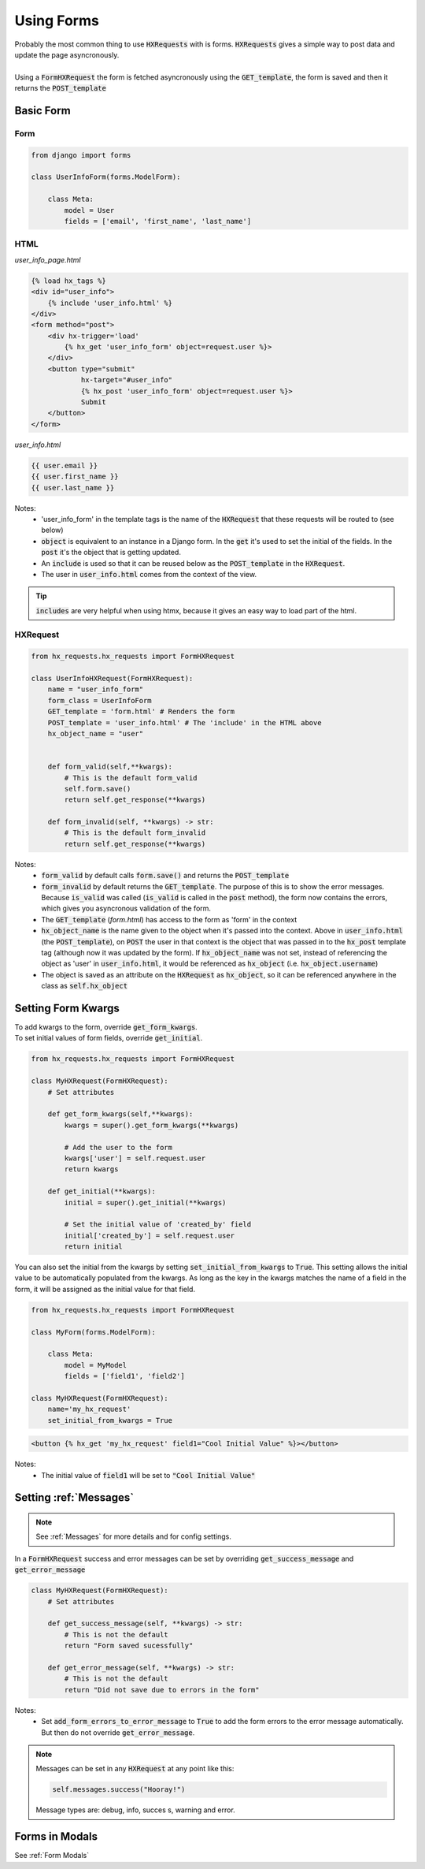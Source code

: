 Using Forms
===========

| Probably the most common thing to use :code:`HXRequests` with is forms. :code:`HXRequests` gives a simple way to post data and update the page asyncronously.
|
| Using a :code:`FormHXRequest` the form is fetched asyncronously using the :code:`GET_template`, the form is saved and then it returns the :code:`POST_template`


Basic Form
----------

Form
~~~~

.. code-block:: python

    from django import forms

    class UserInfoForm(forms.ModelForm):

        class Meta:
            model = User
            fields = ['email', 'first_name', 'last_name']

HTML
~~~~
*user_info_page.html*

.. code-block:: html+django

    {% load hx_tags %}
    <div id="user_info">
        {% include 'user_info.html' %}
    </div>
    <form method="post">
        <div hx-trigger='load'
            {% hx_get 'user_info_form' object=request.user %}>
        </div>
        <button type="submit"
                hx-target="#user_info"
                {% hx_post 'user_info_form' object=request.user %}>
                Submit
        </button>
    </form>

*user_info.html*

.. code-block:: html+django

    {{ user.email }}
    {{ user.first_name }}
    {{ user.last_name }}

Notes:
    - 'user_info_form' in the template tags is the name of the :code:`HXRequest` that these requests will be routed to (see below)
    - :code:`object` is equivalent to an instance in a Django form. In the :code:`get` it's used to set the initial of the fields. In the :code:`post` it's the object that is getting updated.
    - An :code:`include` is used so that it can be reused below as the :code:`POST_template` in the :code:`HXRequest`.
    - The user in :code:`user_info.html` comes from the context of the view.

.. tip::

    :code:`includes` are very helpful when using htmx, because it gives an easy way to load part of the html.

HXRequest
~~~~~~~~~

.. code-block:: python

    from hx_requests.hx_requests import FormHXRequest

    class UserInfoHXRequest(FormHXRequest):
        name = "user_info_form"
        form_class = UserInfoForm
        GET_template = 'form.html' # Renders the form
        POST_template = 'user_info.html' # The 'include' in the HTML above
        hx_object_name = "user"


        def form_valid(self,**kwargs):
            # This is the default form_valid
            self.form.save()
            return self.get_response(**kwargs)

        def form_invalid(self, **kwargs) -> str:
            # This is the default form_invalid
            return self.get_response(**kwargs)

Notes:
    - :code:`form_valid` by default calls :code:`form.save()` and returns the :code:`POST_template`
    - :code:`form_invalid` by default returns the :code:`GET_template`. The purpose of this is to show the error messages. Because :code:`is_valid` was called (:code:`is_valid` is called in the :code:`post` method), the form now contains the errors, which gives you asyncronous validation of the form.
    - The :code:`GET_template` (*form.html*) has access to the form as 'form' in the context
    - :code:`hx_object_name` is the name given to the object when it's passed into the context. Above in :code:`user_info.html` (the :code:`POST_template`), on :code:`POST` the user in that context is the object that was passed in to the :code:`hx_post` template tag (although now it was updated by the form). If :code:`hx_object_name` was not set, instead of referencing the object as 'user' in :code:`user_info.html`, it would be referenced as :code:`hx_object` (i.e. :code:`hx_object.username`)
    - The object is saved as an attribute on the :code:`HXRequest` as :code:`hx_object`, so it can be referenced anywhere in the class as :code:`self.hx_object`

Setting Form Kwargs
-------------------

| To add kwargs to the form, override :code:`get_form_kwargs`.
| To set initial values of form fields, override :code:`get_initial`.

.. code-block:: python

    from hx_requests.hx_requests import FormHXRequest

    class MyHXRequest(FormHXRequest):
        # Set attributes

        def get_form_kwargs(self,**kwargs):
            kwargs = super().get_form_kwargs(**kwargs)

            # Add the user to the form
            kwargs['user'] = self.request.user
            return kwargs

        def get_initial(**kwargs):
            initial = super().get_initial(**kwargs)

            # Set the initial value of 'created_by' field
            initial['created_by'] = self.request.user
            return initial

You can also set the initial from the kwargs by setting :code:`set_initial_from_kwargs` to :code:`True`.
This setting allows the initial value to be automatically populated from the kwargs.
As long as the key in the kwargs matches the name of a field in the form, it will be assigned as the initial value for that field.

.. code-block:: python

    from hx_requests.hx_requests import FormHXRequest

    class MyForm(forms.ModelForm):

        class Meta:
            model = MyModel
            fields = ['field1', 'field2']

    class MyHXRequest(FormHXRequest):
        name='my_hx_request'
        set_initial_from_kwargs = True


.. code-block:: html+django

        <button {% hx_get 'my_hx_request' field1="Cool Initial Value" %}></button>

Notes:
    - The initial value of :code:`field1` will be set to :code:`"Cool Initial Value"`

Setting :ref:`Messages`
-----------------------

.. note::

    See :ref:`Messages` for more details and for config settings.

In a :code:`FormHXRequest` success and error messages can be set by overriding :code:`get_success_message` and :code:`get_error_message`

.. code-block:: python

    class MyHXRequest(FormHXRequest):
        # Set attributes

        def get_success_message(self, **kwargs) -> str:
            # This is not the default
            return "Form saved sucessfully"

        def get_error_message(self, **kwargs) -> str:
            # This is not the default
            return "Did not save due to errors in the form"

Notes:
    - Set :code:`add_form_errors_to_error_message` to :code:`True` to add the form errors to the error message automatically. But then do not override :code:`get_error_message`.

.. note::

    Messages can be set in any :code:`HXRequest` at any point like this:

    .. code-block:: python

        self.messages.success("Hooray!")

    Message types are: debug, info, succes  s, warning and error.

Forms in Modals
---------------

See :ref:`Form Modals`
